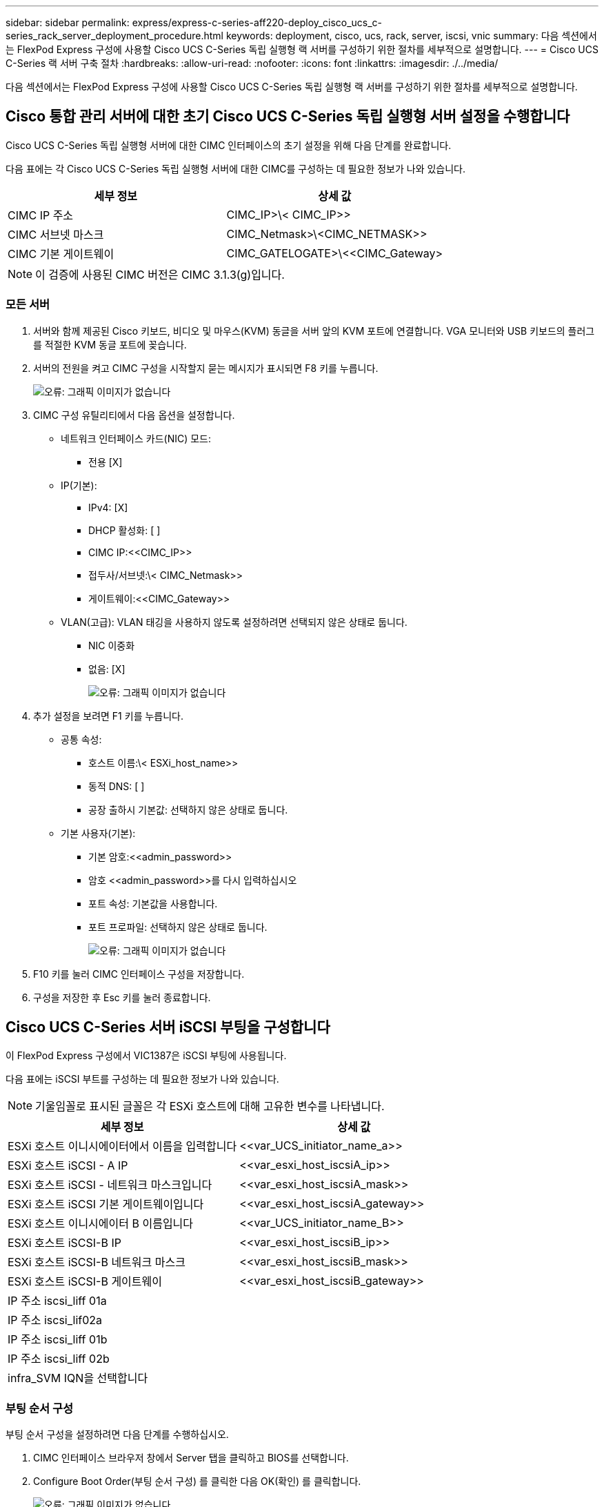 ---
sidebar: sidebar 
permalink: express/express-c-series-aff220-deploy_cisco_ucs_c-series_rack_server_deployment_procedure.html 
keywords: deployment, cisco, ucs, rack, server, iscsi, vnic 
summary: 다음 섹션에서는 FlexPod Express 구성에 사용할 Cisco UCS C-Series 독립 실행형 랙 서버를 구성하기 위한 절차를 세부적으로 설명합니다. 
---
= Cisco UCS C-Series 랙 서버 구축 절차
:hardbreaks:
:allow-uri-read: 
:nofooter: 
:icons: font
:linkattrs: 
:imagesdir: ./../media/


다음 섹션에서는 FlexPod Express 구성에 사용할 Cisco UCS C-Series 독립 실행형 랙 서버를 구성하기 위한 절차를 세부적으로 설명합니다.



== Cisco 통합 관리 서버에 대한 초기 Cisco UCS C-Series 독립 실행형 서버 설정을 수행합니다

Cisco UCS C-Series 독립 실행형 서버에 대한 CIMC 인터페이스의 초기 설정을 위해 다음 단계를 완료합니다.

다음 표에는 각 Cisco UCS C-Series 독립 실행형 서버에 대한 CIMC를 구성하는 데 필요한 정보가 나와 있습니다.

|===
| 세부 정보 | 상세 값 


| CIMC IP 주소 | CIMC_IP>\< CIMC_IP>> 


| CIMC 서브넷 마스크 | CIMC_Netmask>\<CIMC_NETMASK>> 


| CIMC 기본 게이트웨이 | CIMC_GATELOGATE>\<<CIMC_Gateway> 
|===

NOTE: 이 검증에 사용된 CIMC 버전은 CIMC 3.1.3(g)입니다.



=== 모든 서버

. 서버와 함께 제공된 Cisco 키보드, 비디오 및 마우스(KVM) 동글을 서버 앞의 KVM 포트에 연결합니다. VGA 모니터와 USB 키보드의 플러그를 적절한 KVM 동글 포트에 꽂습니다.
. 서버의 전원을 켜고 CIMC 구성을 시작할지 묻는 메시지가 표시되면 F8 키를 누릅니다.
+
image:express-c-series-aff220-deploy_image8.png["오류: 그래픽 이미지가 없습니다"]

. CIMC 구성 유틸리티에서 다음 옵션을 설정합니다.
+
** 네트워크 인터페이스 카드(NIC) 모드:
+
*** 전용 [X]


** IP(기본):
+
*** IPv4: [X]
*** DHCP 활성화: [ ]
*** CIMC IP:\<<CIMC_IP>>
*** 접두사/서브넷:\< CIMC_Netmask>>
*** 게이트웨이:\<<CIMC_Gateway>>


** VLAN(고급): VLAN 태깅을 사용하지 않도록 설정하려면 선택되지 않은 상태로 둡니다.
+
*** NIC 이중화
*** 없음: [X]
+
image:express-c-series-aff220-deploy_image9.png["오류: 그래픽 이미지가 없습니다"]





. 추가 설정을 보려면 F1 키를 누릅니다.
+
** 공통 속성:
+
*** 호스트 이름:\< ESXi_host_name>>
*** 동적 DNS: [ ]
*** 공장 출하시 기본값: 선택하지 않은 상태로 둡니다.


** 기본 사용자(기본):
+
*** 기본 암호:\<<admin_password>>
*** 암호 \<<admin_password>>를 다시 입력하십시오
*** 포트 속성: 기본값을 사용합니다.
*** 포트 프로파일: 선택하지 않은 상태로 둡니다.
+
image:express-c-series-aff220-deploy_image10.png["오류: 그래픽 이미지가 없습니다"]





. F10 키를 눌러 CIMC 인터페이스 구성을 저장합니다.
. 구성을 저장한 후 Esc 키를 눌러 종료합니다.




== Cisco UCS C-Series 서버 iSCSI 부팅을 구성합니다

이 FlexPod Express 구성에서 VIC1387은 iSCSI 부팅에 사용됩니다.

다음 표에는 iSCSI 부트를 구성하는 데 필요한 정보가 나와 있습니다.


NOTE: 기울임꼴로 표시된 글꼴은 각 ESXi 호스트에 대해 고유한 변수를 나타냅니다.

|===
| 세부 정보 | 상세 값 


| ESXi 호스트 이니시에이터에서 이름을 입력합니다 | \<<var_UCS_initiator_name_a>> 


| ESXi 호스트 iSCSI - A IP | \<<var_esxi_host_iscsiA_ip>> 


| ESXi 호스트 iSCSI - 네트워크 마스크입니다 | \<<var_esxi_host_iscsiA_mask>> 


| ESXi 호스트 iSCSI 기본 게이트웨이입니다 | \<<var_esxi_host_iscsiA_gateway>> 


| ESXi 호스트 이니시에이터 B 이름입니다 | \<<var_UCS_initiator_name_B>> 


| ESXi 호스트 iSCSI-B IP | \<<var_esxi_host_iscsiB_ip>> 


| ESXi 호스트 iSCSI-B 네트워크 마스크 | \<<var_esxi_host_iscsiB_mask>> 


| ESXi 호스트 iSCSI-B 게이트웨이 | \<<var_esxi_host_iscsiB_gateway>> 


| IP 주소 iscsi_liff 01a |  


| IP 주소 iscsi_lif02a |  


| IP 주소 iscsi_liff 01b |  


| IP 주소 iscsi_liff 02b |  


| infra_SVM IQN을 선택합니다 |  
|===


=== 부팅 순서 구성

부팅 순서 구성을 설정하려면 다음 단계를 수행하십시오.

. CIMC 인터페이스 브라우저 창에서 Server 탭을 클릭하고 BIOS를 선택합니다.
. Configure Boot Order(부팅 순서 구성) 를 클릭한 다음 OK(확인) 를 클릭합니다.
+
image:express-c-series-aff220-deploy_image11.png["오류: 그래픽 이미지가 없습니다"]

. Add Boot Device(부팅 장치 추가) 에서 장치를 클릭하고 Advanced(고급) 탭으로 이동하여 다음 장치를 구성합니다.
+
** 가상 미디어를 추가합니다
+
*** 이름: kvm-cd-dvd
*** 하위 유형: KVM 매핑된 DVD
*** 상태: 활성화됨
*** 순서: 1


** iSCSI 부트를 추가합니다.
+
*** 이름: iscsi-a
*** 상태: 활성화됨
*** 주문: 2
*** 슬롯: mLOM
*** 포트: 0


** Add iSCSI Boot 를 클릭합니다.
+
*** 이름: iSCSI-B
*** 상태: 활성화됨
*** 순서: 3
*** 슬롯: mLOM
*** 포트: 1




. 장치 추가를 클릭합니다.
. 변경 내용 저장 을 클릭한 다음 닫기 를 클릭합니다.
+
image:express-c-series-aff220-deploy_image12.png["오류: 그래픽 이미지가 없습니다"]

. 새 부팅 순서로 부팅하려면 서버를 재부팅합니다.




=== RAID 컨트롤러 비활성화(있는 경우)

C 시리즈 서버에 RAID 컨트롤러가 포함되어 있는 경우 다음 단계를 수행하십시오. SAN 구성으로 부팅할 때 RAID 컨트롤러가 필요하지 않습니다. 선택적으로 서버에서 RAID 컨트롤러를 물리적으로 제거할 수도 있습니다.

. CIMC의 왼쪽 탐색 창에서 BIOS를 클릭합니다.
. Configure BIOS 를 선택합니다.
. PCIe 슬롯: HBA 옵션 ROM으로 아래로 스크롤합니다.
. 이 값이 아직 비활성화되지 않은 경우 비활성화로 설정합니다.
+
image:express-c-series-aff220-deploy_image13.png["오류: 그래픽 이미지가 없습니다"]





== iSCSI 부트에 대해 Cisco VIC1387을 구성합니다

다음 구성 단계는 iSCSI 부트에 대한 Cisco VIC 1387에 대한 것입니다.



=== iSCSI vNIC를 생성합니다

. 추가 를 클릭하여 vNIC를 생성합니다.
. vNIC 추가 섹션에서 다음 설정을 입력합니다.
+
** 이름: iscsi-vNIC-A
** MTU: 9000
** 기본 VLAN:\<<var_iscsi_vlan_a>>'입니다
** VLAN 모드: 트렁크
** PXE 부팅 활성화: 확인
+
image:express-c-series-aff220-deploy_image14.png["오류: 그래픽 이미지가 없습니다"]



. vNIC 추가 를 클릭한 다음 확인 을 클릭합니다.
. 이 과정을 반복하여 두 번째 vNIC를 추가합니다.
+
.. vNIC의 이름을 iSCSI-vNIC-B로 지정합니다.
.. VLAN으로 '\<<var_iscsi_vlan_b>>'를 입력합니다.
.. 업링크 포트를 "1"로 설정합니다.


. 왼쪽에서 vNIC의 iSCSI-vNIC-A를 선택합니다.
+
image:express-c-series-aff220-deploy_image15.png["오류: 그래픽 이미지가 없습니다"]

. iSCSI 부트 속성에서 이니시에이터 세부 정보를 입력합니다.
+
** 이름:\<<var_ucsa_initiator_name_a>>
** IP 주소:\<<var_esxi_hostA_iscsiA_ip>>
** 서브넷 마스크:\<<var_esxi_hostA_iscsiA_mask>>
** 게이트웨이:\<<var_esxi_hostA_iscsiA_gateway>>
+
image:express-c-series-aff220-deploy_image16.png["오류: 그래픽 이미지가 없습니다"]



. 기본 타겟 세부 정보를 입력합니다.
+
** 이름: 인프라 SVM의 IQN 번호입니다
** IP 주소: iSCSI_liff 01a IP 주소
** 부팅 LUN: 0


. 2차 타겟 세부 정보를 입력합니다.
+
** 이름: 인프라 SVM의 IQN 번호입니다
** IP address: iSCSI_liff 02a의 IP 주소입니다
** 부팅 LUN: 0
+
"vserver iscsi show" 명령을 실행하여 스토리지 IQN 번호를 확인할 수 있습니다.

+

NOTE: 각 vNIC의 IQN 이름을 기록해야 합니다. 나중에 필요한 단계일 수 있습니다.

+
image:express-c-series-aff220-deploy_image17.png["오류: 그래픽 이미지가 없습니다"]



. Configure iSCSI 를 클릭합니다.
. vNIC의 iSCSI-vNIC-B를 선택하고 Host Ethernet Interfaces 섹션 상단에 있는 iSCSI Boot 버튼을 클릭합니다.
. 이 과정을 반복하여 iSCSI-vNIC-B를 구성합니다.
. 이니시에이터 세부 정보를 입력합니다.
+
** 이름:\<<var_ucsa_initiator_name_b>>'
** IP 주소: "\<<var_esxi_hostB_iscsib_ip>>"
** 서브넷 마스크: "\<<var_esxi_hostB_iscsib_mask>>"
** 게이트웨이:\<<var_esxi_hostB_iscsib_gateway>'


. 기본 타겟 세부 정보를 입력합니다.
+
** 이름: 인프라 SVM의 IQN 번호입니다
** IP 주소: iSCSI_liff 01b 의 IP 주소입니다
** 부팅 LUN: 0


. 2차 타겟 세부 정보를 입력합니다.
+
** 이름: 인프라 SVM의 IQN 번호입니다
** IP 주소: iSCSI_liff 02b의 IP 주소입니다
** 부팅 LUN: 0
+
"vserver iscsi show" 명령을 사용하여 스토리지 IQN 번호를 가져올 수 있습니다.

+

NOTE: 각 vNIC의 IQN 이름을 기록해야 합니다. 나중에 필요한 단계일 수 있습니다.



. Configure iSCSI 를 클릭합니다.
. 이 프로세스를 반복하여 Cisco UCS 서버 B에 대한 iSCSI 부팅을 구성합니다




=== ESXi용 vNIC를 구성합니다

. CIMC 인터페이스 브라우저 창에서 인벤토리 를 클릭한 다음 오른쪽 창에서 Cisco VIC 어댑터 를 클릭합니다.
. 어댑터 카드 아래에서 Cisco UCS VIC 1387을 선택한 다음 아래에서 vNIC를 선택합니다.
+
image:express-c-series-aff220-deploy_image18.png["오류: 그래픽 이미지가 없습니다"]

. eth0 을 선택하고 속성 을 클릭합니다.
. MTU를 9000으로 설정합니다. 변경 내용 저장 을 클릭합니다.
+
image:express-c-series-aff220-deploy_image19.png["오류: 그래픽 이미지가 없습니다"]

. eth1에 대해 3단계와 4단계를 반복하여 업링크 포트가 eth1에 대해 "1"로 설정되어 있는지 확인합니다.
+
image:express-c-series-aff220-deploy_image20.png["오류: 그래픽 이미지가 없습니다"]

+

NOTE: 이 절차는 각 초기 Cisco UCS 서버 노드 및 환경에 추가된 각 추가 Cisco UCS 서버 노드에 대해 반복해야 합니다.



link:express-c-series-aff220-deploy_netapp_aff_storage_deployment_procedure_@part_2@.html["다음: NetApp AFF 스토리지 구현 절차(2부)"]
